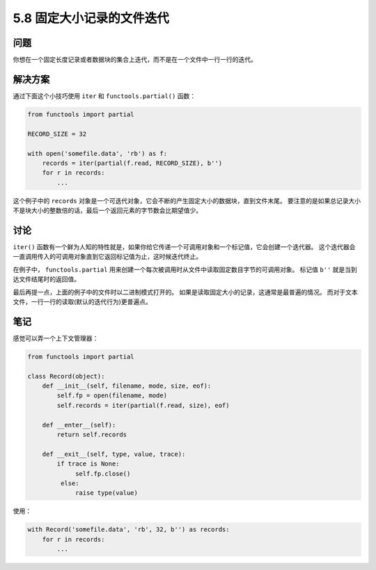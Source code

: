 ==============================
5.8 固定大小记录的文件迭代
==============================

----------
问题
----------
你想在一个固定长度记录或者数据块的集合上迭代，而不是在一个文件中一行一行的迭代。

----------
解决方案
----------
通过下面这个小技巧使用 ``iter`` 和 ``functools.partial()`` 函数：

.. code-block:: python

    from functools import partial

    RECORD_SIZE = 32

    with open('somefile.data', 'rb') as f:
        records = iter(partial(f.read, RECORD_SIZE), b'')
        for r in records:
            ...

这个例子中的 ``records`` 对象是一个可迭代对象，它会不断的产生固定大小的数据块，直到文件末尾。
要注意的是如果总记录大小不是块大小的整数倍的话，最后一个返回元素的字节数会比期望值少。

----------
讨论
----------
``iter()`` 函数有一个鲜为人知的特性就是，如果你给它传递一个可调用对象和一个标记值，它会创建一个迭代器。
这个迭代器会一直调用传入的可调用对象直到它返回标记值为止，这时候迭代终止。

在例子中， ``functools.partial`` 用来创建一个每次被调用时从文件中读取固定数目字节的可调用对象。
标记值 ``b''`` 就是当到达文件结尾时的返回值。

最后再提一点，上面的例子中的文件时以二进制模式打开的。
如果是读取固定大小的记录，这通常是最普遍的情况。
而对于文本文件，一行一行的读取(默认的迭代行为)更普遍点。

----------
笔记
----------

感觉可以弄一个上下文管理器：

.. code-block:: python

   from functools import partial

   class Record(object):
       def __init__(self, filename, mode, size, eof):
           self.fp = open(filename, mode)
           self.records = iter(partial(f.read, size), eof)

       def __enter__(self):
           return self.records

       def __exit__(self, type, value, trace):
           if trace is None:
                self.fp.close()
            else:
                raise type(value)

使用：

.. code-block:: python

   with Record('somefile.data', 'rb', 32, b'') as records:
       for r in records:
           ...
